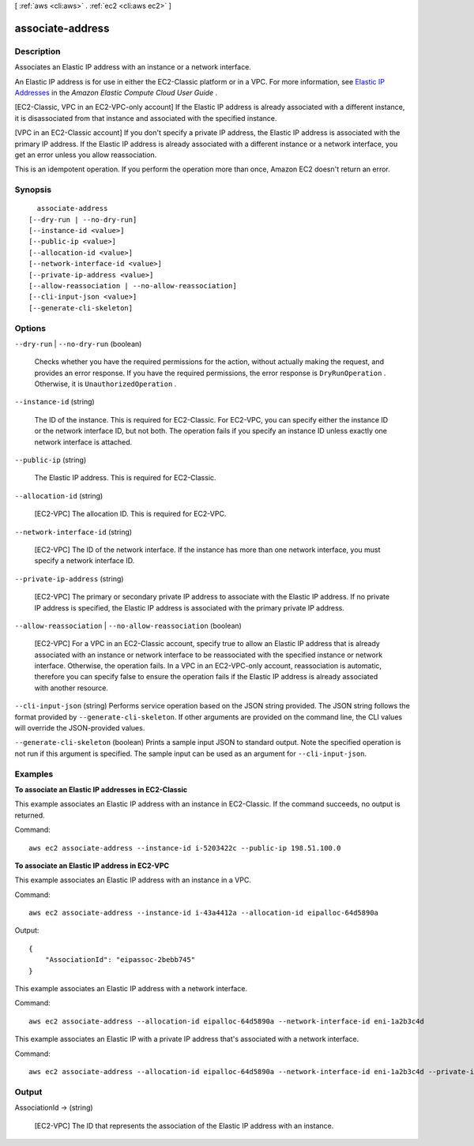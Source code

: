 [ :ref:`aws <cli:aws>` . :ref:`ec2 <cli:aws ec2>` ]

.. _cli:aws ec2 associate-address:


*****************
associate-address
*****************



===========
Description
===========



Associates an Elastic IP address with an instance or a network interface.

 

An Elastic IP address is for use in either the EC2-Classic platform or in a VPC. For more information, see `Elastic IP Addresses`_ in the *Amazon Elastic Compute Cloud User Guide* .

 

[EC2-Classic, VPC in an EC2-VPC-only account] If the Elastic IP address is already associated with a different instance, it is disassociated from that instance and associated with the specified instance.

 

[VPC in an EC2-Classic account] If you don't specify a private IP address, the Elastic IP address is associated with the primary IP address. If the Elastic IP address is already associated with a different instance or a network interface, you get an error unless you allow reassociation.

 

This is an idempotent operation. If you perform the operation more than once, Amazon EC2 doesn't return an error.



========
Synopsis
========

::

    associate-address
  [--dry-run | --no-dry-run]
  [--instance-id <value>]
  [--public-ip <value>]
  [--allocation-id <value>]
  [--network-interface-id <value>]
  [--private-ip-address <value>]
  [--allow-reassociation | --no-allow-reassociation]
  [--cli-input-json <value>]
  [--generate-cli-skeleton]




=======
Options
=======

``--dry-run`` | ``--no-dry-run`` (boolean)


  Checks whether you have the required permissions for the action, without actually making the request, and provides an error response. If you have the required permissions, the error response is ``DryRunOperation`` . Otherwise, it is ``UnauthorizedOperation`` .

  

``--instance-id`` (string)


  The ID of the instance. This is required for EC2-Classic. For EC2-VPC, you can specify either the instance ID or the network interface ID, but not both. The operation fails if you specify an instance ID unless exactly one network interface is attached. 

  

``--public-ip`` (string)


  The Elastic IP address. This is required for EC2-Classic.

  

``--allocation-id`` (string)


  [EC2-VPC] The allocation ID. This is required for EC2-VPC.

  

``--network-interface-id`` (string)


  [EC2-VPC] The ID of the network interface. If the instance has more than one network interface, you must specify a network interface ID.

  

``--private-ip-address`` (string)


  [EC2-VPC] The primary or secondary private IP address to associate with the Elastic IP address. If no private IP address is specified, the Elastic IP address is associated with the primary private IP address.

  

``--allow-reassociation`` | ``--no-allow-reassociation`` (boolean)


  [EC2-VPC] For a VPC in an EC2-Classic account, specify true to allow an Elastic IP address that is already associated with an instance or network interface to be reassociated with the specified instance or network interface. Otherwise, the operation fails. In a VPC in an EC2-VPC-only account, reassociation is automatic, therefore you can specify false to ensure the operation fails if the Elastic IP address is already associated with another resource.

  

``--cli-input-json`` (string)
Performs service operation based on the JSON string provided. The JSON string follows the format provided by ``--generate-cli-skeleton``. If other arguments are provided on the command line, the CLI values will override the JSON-provided values.

``--generate-cli-skeleton`` (boolean)
Prints a sample input JSON to standard output. Note the specified operation is not run if this argument is specified. The sample input can be used as an argument for ``--cli-input-json``.



========
Examples
========

**To associate an Elastic IP addresses in EC2-Classic**

This example associates an Elastic IP address with an instance in EC2-Classic. If the command succeeds, no output is returned.

Command::

  aws ec2 associate-address --instance-id i-5203422c --public-ip 198.51.100.0

**To associate an Elastic IP address in EC2-VPC**

This example associates an Elastic IP address with an instance in a VPC.

Command::

  aws ec2 associate-address --instance-id i-43a4412a --allocation-id eipalloc-64d5890a

Output::

  {
      "AssociationId": "eipassoc-2bebb745"
  }

This example associates an Elastic IP address with a network interface.

Command::

  aws ec2 associate-address --allocation-id eipalloc-64d5890a --network-interface-id eni-1a2b3c4d

This example associates an Elastic IP with a private IP address that's associated with a network interface.

Command::

  aws ec2 associate-address --allocation-id eipalloc-64d5890a --network-interface-id eni-1a2b3c4d --private-ip-address 10.0.0.85

 


======
Output
======

AssociationId -> (string)

  

  [EC2-VPC] The ID that represents the association of the Elastic IP address with an instance.

  

  



.. _Elastic IP Addresses: http://docs.aws.amazon.com/AWSEC2/latest/UserGuide/elastic-ip-addresses-eip.html
